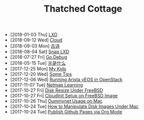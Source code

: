 #+TITLE: Thatched Cottage

- [2019-01-03 Thu]  [[file:lxd.org][LXD]]
- [2018-09-12 Wed]  [[file:cloud.org][Cloud]]
- [2018-09-03 Mon]  [[file:gushi.org][古诗]]
- [2018-08-04 Sat]  [[file:snap.org][Snap LXD]]
- [2018-07-27 Fri]  [[file:godebug.org][Go Debug]]
- [2018-05-15 Tue]  [[file:quanta.org][光是什么]]
- [2017-12-25 Mon]  [[file:kids.org][My Kids]]
- [2017-12-20 Wed]  [[file:tips.org][Some Tips]]
- [2017-12-06 Wed]  [[file:arista.org][Running Arista vEOS in OpenStack]]
- [2017-11-07 Tue]  [[file:netmap.org][Netmap Learning]]
- [2017-10-27 Fri]  [[file:growfs.org][Disk Resize Under FreeBSD]]
- [2017-10-27 Fri]  [[file:cloudinit-bsd.org][CloudInit Setup on FreeBSD Image]]
- [2017-10-26 Thu]  [[file:dummynet.org][Dummynet Usage on Mac]]
- [2017-10-24 Tue]  [[file:hdiutil.org][How to Manipulate Disk Images Under Mac]]
- [2017-10-24 Tue]  [[file:org-publish.org][Publish Github Pages via Org Mode]]
